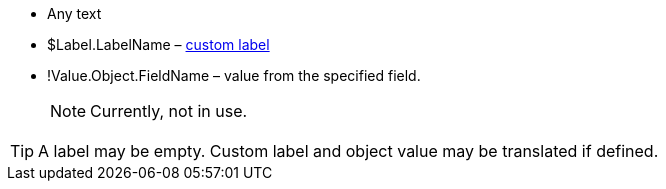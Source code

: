 * Any text
* [.apiobject]#$Label.LabelName# – https://help.salesforce.com/s/articleView?id=sf.cl_about.htm&language=en_US&release=234.6.0&type=5[custom label]
* [.apiobject]#!Value.Object.FieldName# – value from the specified field.
+
NOTE: Currently, not in use.

TIP: A label may be empty. Custom label and object value may be translated if defined.